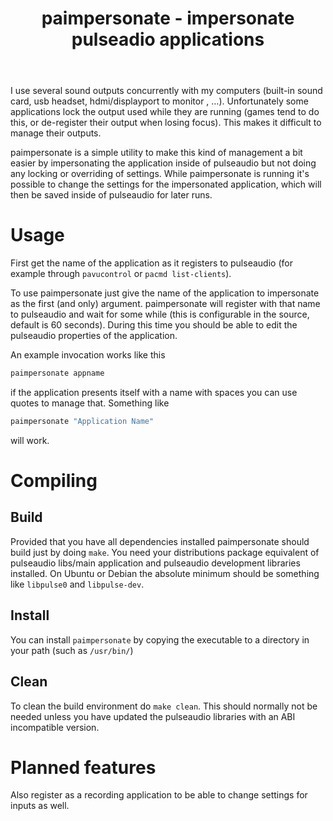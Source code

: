 
#+TITLE: paimpersonate - impersonate pulseadio applications

I use several sound outputs concurrently with my computers (built-in
sound card, usb headset, hdmi/displayport to monitor , ...).
Unfortunately some applications lock the output used while they are
running (games tend to do this, or de-register their output when
losing focus). This makes it difficult to manage their outputs.

paimpersonate is a simple utility to make this kind of management a
bit easier by impersonating the application inside of pulseaudio but
not doing any locking or overriding of settings. While paimpersonate
is running it's possible to change the settings for the impersonated
application, which will then be saved inside of pulseaudio for later
runs.

* Usage

First get the name of the application as it registers to pulseaudio
(for example through ~pavucontrol~ or ~pacmd list-clients~).

To use paimpersonate just give the name of the application to
impersonate as the first (and only) argument. paimpersonate will
register with that name to pulseaudio and wait for some while (this is
configurable in the source, default is 60 seconds). During this time
you should be able to edit the pulseaudio properties of the
application.

An example invocation works like this

#+BEGIN_SRC sh
paimpersonate appname
#+END_SRC

if the application presents itself with a name with spaces you can use
quotes to manage that. Something like

#+BEGIN_SRC sh
paimpersonate "Application Name"
#+END_SRC

will work.

* Compiling

** Build

Provided that you have all dependencies installed paimpersonate should
build just by doing ~make~. You need your distributions package
equivalent of pulseaudio libs/main application and pulseaudio
development libraries installed. On Ubuntu or Debian the absolute
minimum should be something like ~libpulse0~ and ~libpulse-dev~.

** Install

You can install ~paimpersonate~ by copying the executable to a
directory in your path (such as ~/usr/bin/~)

** Clean

To clean the build environment do ~make clean~. This should normally
not be needed unless you have updated the pulseaudio libraries with an
ABI incompatible version.

* Planned features

Also register as a recording application to be able to change settings
for inputs as well.
